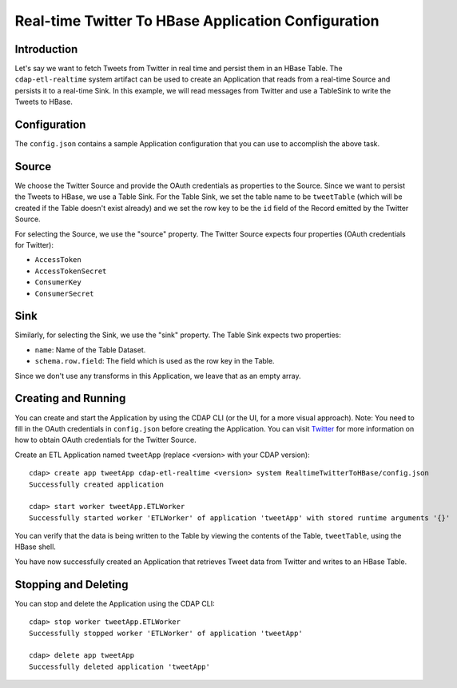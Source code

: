 ====================================================
Real-time Twitter To HBase Application Configuration
====================================================

Introduction
------------

Let's say we want to fetch Tweets from Twitter in real time and persist them in an HBase Table. 
The ``cdap-etl-realtime`` system artifact can be used to create an Application that reads from a real-time Source 
and persists it to a real-time Sink. 
In this example, we will read messages from Twitter and use a TableSink to write the Tweets to HBase.


Configuration
-------------

The ``config.json`` contains a sample Application configuration that you can use to accomplish the above task. 

Source
------

We choose the Twitter Source and provide the OAuth credentials as properties to the Source. Since we 
want to persist the Tweets to HBase, we use a Table Sink. For the Table Sink, we set the table name 
to be ``tweetTable`` (which will be created if the Table doesn't exist already) and we set the row key to 
be the ``id`` field of the Record emitted by the Twitter Source.

For selecting the Source, we use the "source" property. The Twitter Source expects four properties 
(OAuth credentials for Twitter):

- ``AccessToken``
- ``AccessTokenSecret``
- ``ConsumerKey``
- ``ConsumerSecret``

Sink
----

Similarly, for selecting the Sink, we use the "sink" property. The Table Sink expects two properties:

- ``name``: Name of the Table Dataset.
- ``schema.row.field``: The field which is used as the row key in the Table.

Since we don't use any transforms in this Application, we leave that as an empty array.


Creating and Running
--------------------

You can create and start the Application by using the CDAP CLI (or the UI, for a more visual approach).
Note: You need to fill in the OAuth credentials in ``config.json`` before creating the Application. You can 
visit `Twitter <https://dev.twitter.com>`__ for more information on how to obtain OAuth credentials for the Twitter Source.

Create an ETL Application named ``tweetApp`` (replace <version> with your CDAP version)::

  cdap> create app tweetApp cdap-etl-realtime <version> system RealtimeTwitterToHBase/config.json
  Successfully created application

  cdap> start worker tweetApp.ETLWorker
  Successfully started worker 'ETLWorker' of application 'tweetApp' with stored runtime arguments '{}'


You can verify that the data is being written to the Table by viewing the contents of the Table, 
``tweetTable``, using the HBase shell.

You have now successfully created an Application that retrieves Tweet data from Twitter and writes to an HBase Table.


Stopping and Deleting
---------------------

You can stop and delete the Application using the CDAP CLI::

  cdap> stop worker tweetApp.ETLWorker
  Successfully stopped worker 'ETLWorker' of application 'tweetApp'

  cdap> delete app tweetApp
  Successfully deleted application 'tweetApp'

